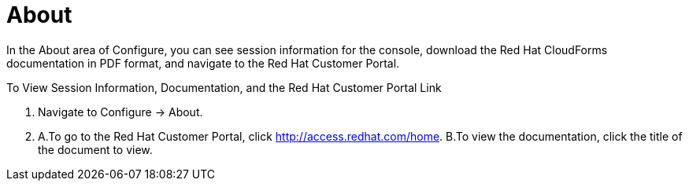 [[about]]
= About

In the About area of Configure, you can see session information for the console, download the Red Hat CloudForms documentation in PDF format, and navigate to the Red Hat Customer Portal.

To View Session Information, Documentation, and the Red Hat Customer Portal Link

. Navigate to Configure → About.
. A.To go to the Red Hat Customer Portal, click http://access.redhat.com/home.
B.To view the documentation, click the title of the document to view.
